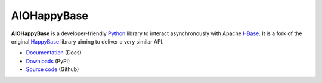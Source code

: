 AIOHappyBase
============

.. image:: https://github.com/aiudirog/aiohappybase/workflows/Run%20Tests/badge.svg
   :target: https://github.com/aiudirog/aiohappybase
   :alt: Workflow Status

.. image:: https://readthedocs.org/projects/aiohappybase/badge/?version=latest
   :target: https://aiohappybase.readthedocs.io/en/latest/?badge=latest
   :alt: Documentation Status

.. image:: https://codecov.io/gh/aiudirog/aiohappybase/branch/master/graph/badge.svg
   :target: https://codecov.io/gh/aiudirog/aiohappybase

**AIOHappyBase** is a developer-friendly Python_ library to interact asynchronously with Apache
HBase_. It is a fork of the original `HappyBase <https://github.com/wbolster/happybase>`_ library aiming to deliver a very similar API.

* `Documentation <https://aiohappybase.readthedocs.io/>`_ (Docs)
* `Downloads <http://pypi.python.org/pypi/aiohappybase/>`_ (PyPI)
* `Source code <https://github.com/aiudirog/aiohappybase>`_ (Github)

.. _Python: http://python.org/
.. _HBase: http://hbase.apache.org/

.. If you're reading this from the README.rst file in a source tree,
   you can generate the HTML documentation by running "make doc" and browsing
   to doc/build/html/index.html to see the result.
